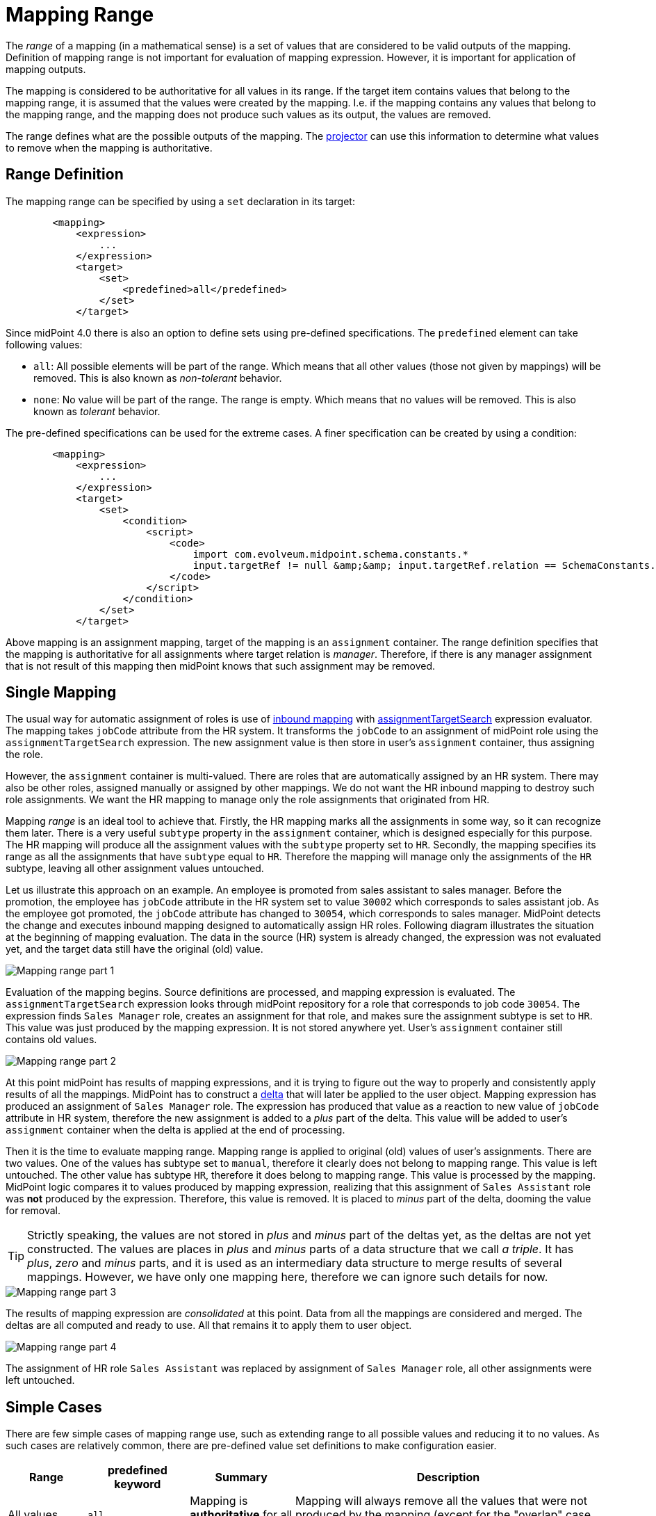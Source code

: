 = Mapping Range
:page-upkeep-status: green


The _range_ of a mapping (in a mathematical sense) is a set of values that are considered to be valid outputs of the mapping.
Definition of mapping range is not important for evaluation of mapping expression.
However, it is important for application of mapping outputs.

The mapping is considered to be authoritative for all values in its range.
If the target item contains values that belong to the mapping range, it is assumed that the values were created by the mapping.
I.e. if the mapping contains any values that belong to the mapping range, and the mapping does not produce such values as its output, the values are removed.

The range defines what are the possible outputs of the mapping.
The xref:/midpoint/reference/concepts/clockwork/clockwork-and-projector/[projector] can use this information to determine what values to remove when the mapping is authoritative.

== Range Definition


The mapping range can be specified by using a `set` declaration in its target:


[source,xml]
----
        <mapping>
            <expression>
                ...
            </expression>
            <target>
                <set>
                    <predefined>all</predefined>
                </set>
            </target>
----

Since midPoint 4.0 there is also an option to define sets using pre-defined specifications.
The `predefined` element can take following values:

* `all`: All possible elements will be part of the range.
Which means that all other values (those not given by mappings) will be removed.
This is also known as _non-tolerant_ behavior.

* `none`: No value will be part of the range.
The range is empty.
Which means that no values will be removed.
This is also known as _tolerant_ behavior.

The pre-defined specifications can be used for the extreme cases.
A finer specification can be created by using a condition:

[source,xml]
----
        <mapping>
            <expression>
                ...
            </expression>
            <target>
                <set>
                    <condition>
                        <script>
                            <code>
                                import com.evolveum.midpoint.schema.constants.*
                                input.targetRef != null &amp;&amp; input.targetRef.relation == SchemaConstants.ORG_MANAGER
                            </code>
                        </script>
                    </condition>
                </set>
            </target>
----

Above mapping is an assignment mapping, target of the mapping is an `assignment` container.
The range definition specifies that the mapping is authoritative for all assignments where target relation is _manager_.
Therefore, if there is any manager assignment that is not result of this mapping then midPoint knows that such assignment may be removed.


== Single Mapping

The usual way for automatic assignment of roles is use of xref:/midpoint/reference/expressions/mappings/inbound-mapping/[inbound mapping] with xref:/midpoint/reference/expressions/expressions/#assignment-target-search[assignmentTargetSearch] expression evaluator.
The mapping takes `jobCode` attribute from the HR system.
It transforms the `jobCode` to an assignment of midPoint role using the `assignmentTargetSearch` expression.
The new assignment value is then store in user's `assignment` container, thus assigning the role.

However, the `assignment` container is multi-valued.
There are roles that are automatically assigned by an HR system.
There may also be other roles, assigned manually or assigned by other mappings.
We do not want the HR inbound mapping to destroy such role assignments.
We want the HR mapping to manage only the role assignments that originated from HR.

Mapping _range_ is an ideal tool to achieve that.
Firstly, the HR mapping marks all the assignments in some way, so it can recognize them later.
There is a very useful `subtype` property in the `assignment` container, which is designed especially for this purpose.
The HR mapping will produce all the assignment values with the `subtype` property set to `HR`.
Secondly, the mapping specifies its range as all the assignments that have `subtype` equal to `HR`.
Therefore the mapping will manage only the assignments of the `HR` subtype, leaving all other assignment values untouched.

Let us illustrate this approach on an example.
An employee is promoted from sales assistant to sales manager.
Before the promotion, the employee has `jobCode` attribute in the HR system set to value `30002` which corresponds to sales assistant job.
As the employee got promoted, the `jobCode` attribute has changed to `30054`, which corresponds to sales manager.
MidPoint detects the change and executes inbound mapping designed to automatically assign HR roles.
Following diagram illustrates the situation at the beginning of mapping evaluation.
The data in the source (HR) system is already changed, the expression was not evaluated yet, and the target data still have the original (old) value.

image::mapping-range-single-1.png[Mapping range part 1]

Evaluation of the mapping begins.
Source definitions are processed, and mapping expression is evaluated.
The `assignmentTargetSearch` expression looks through midPoint repository for a role that corresponds to job code `30054`.
The expression finds `Sales Manager` role, creates an assignment for that role, and makes sure the assignment subtype is set to `HR`.
This value was just produced by the mapping expression.
It is not stored anywhere yet.
User's `assignment` container still contains old values.

image::mapping-range-single-2.png[Mapping range part 2]

At this point midPoint has results of mapping expressions, and it is trying to figure out the way to properly and consistently apply results of all the mappings.
MidPoint has to construct a xref:/midpoint/devel/prism/concepts/deltas/[delta] that will later be applied to the user object.
Mapping expression has produced an assignment of `Sales Manager` role.
The expression has produced that value as a reaction to new value of `jobCode` attribute in HR system, therefore the new assignment is added to a _plus_ part of the delta.
This value will be added to user's `assignment` container when the delta is applied at the end of processing.

Then it is the time to evaluate mapping range.
Mapping range is applied to original (old) values of user's assignments.
There are two values.
One of the values has subtype set to `manual`, therefore it clearly does not belong to mapping range.
This value is left untouched.
The other value has subtype `HR`, therefore it does belong to mapping range.
This value is processed by the mapping.
MidPoint logic compares it to values produced by mapping expression, realizing that this assignment of `Sales Assistant` role was *not* produced by the expression.
Therefore, this value is removed.
It is placed to _minus_ part of the delta, dooming the value for removal.

TIP: Strictly speaking, the values are not stored in _plus_ and _minus_ part of the deltas yet, as the deltas are not yet constructed.
The values are places in _plus_ and _minus_ parts of a data structure that we call _a triple_.
It has _plus_, _zero_ and _minus_ parts, and it is used as an intermediary data structure to merge results of several mappings.
However, we have only one mapping here, therefore we can ignore such details for now.

image::mapping-range-single-3.png[Mapping range part 3]

The results of mapping expression are _consolidated_ at this point.
Data from all the mappings are considered and merged.
The deltas are all computed and ready to use.
All that remains it to apply them to user object.

image::mapping-range-single-4.png[Mapping range part 4]

The assignment of HR role `Sales Assistant` was replaced by assignment of `Sales Manager` role, all other assignments were left untouched.

== Simple Cases

There are few simple cases of mapping range use, such as extending range to all possible values and reducing it to no values.
As such cases are relatively common, there are pre-defined value set definitions to make configuration easier.

[%autowidth]
|====
| Range | predefined keyword | Summary | Description

| All values
| `all`
| Mapping is *authoritative* for all values.
| Mapping will always remove all the values that were not produced by the mapping (except for the "overlap" case, see below).

| No values
| `none`
| Mapping is *non-authoritative* for any value.
| Mapping will not remove any value, except for the case when the removal is result of relativistic computation (see below).

| Values with matching provenance
| `matchingProvenance`
| Mapping is authoritative only for the values that it produced.
| Mapping will remove only the values that were created by the same mapping in the past.

This option is xref:/midpoint/versioning/experimental/[experimental].
It is a part of prototype functionality resulting from xref:/midpoint/projects/midprivacy/phases/01-data-provenance-prototype/[] project.

|====

Please note that mapping range is not the only mechanism that can cause removal of target values.
Even with an empty range (non-authoritative mapping), target values can be removed due to mapping relativity.
In case that mapping reacts to removal of source value, the result is likely to be removal of target value.
This is evaluated by the mapping expression, even before processing of mapping range takes place.
Please see xref:../mapping-relativity/[] for more details.


== Multiple Mappings

Mapping range is usually applied if there is a need for several information sources to coexist.
This may be a case of one mapping doing the automation, while still allowing for manual adjustments of data.
However, the other common case is coexistence of several mappings, producing values targeted to the same item.

As with any other set of mapping that target the same item, the results of both mappings are merged.
What makes this situation special is removal of existing values of the target item.

Let us illustrate that using an example of two mappings, both targetted for `assignment` container.
The first mapping is the HR mapping used in the previous section.
The other is a mapping from a project management system.
Its purpose is automatic management membership in project teams.
Authoritative information about project teams is stored in the project management system.
The `project` attribute of user accounts contains a multi-valued list of project identifiers that a user belongs to.
The mapping is processing the values of `project` attribute, creating assignments to appropriate xref:/midpoint/reference/org/[orgs].

image::mapping-range-multiple-1.png[Multiple mappings with ranges part 1]

Both mappings are evaluated almost independently, producing values for their respective sources.
As in the usual case, the _plus_ part of the detlas (or _triples_) is produced by mapping expressions.
The _minus_ values in deltas are what makes this case interesting.
Each of the mapping is applying its range, looking for values to remove.
The `Sales Assistant` value is removed by the HR mapping, the `Project Dinosaur` is removed by the project management system mapping.

image::mapping-range-multiple-2.png[Multiple mappings with ranges part 2]

Finally, the deltas are applied to the target values.
Even though the deltas target the same item (`assignment`), the value sets are disjoint.
There are no conflicts, everything goes smoothly.

image::mapping-range-multiple-3.png[Multiple mappings with ranges part 3]

TIP: When constructing mappings that target the same item, the best strategy is to make sure that the mappings do not "overlap".
I.e. make sure only one mapping is used to produce any particular value at any time.
This can be achieved by mapping constraints (channel, time), use of mapping condition or range.
For mappings that target multi-valued items, the best way to make sure the mappings do not overlap it so specify mapping ranges that do not overlap.
Specifically for mappings that target `assignment` container, use of assignment subtype is strongly recommended.

== Overlapping Ranges

Mapping ranges can, in theory, overlap.
This is a case of two or more mappings for the same target item, with range definitions constructed in such a way, that some values are part of ranges of more than one mapping.

WARNING: Mapping with overlapping ranges create a lot of problems unless an utmost care is taken.
Therefore, it is *strongly recommended to avoid using mappings with overlapping ranges*, unless you are completely aware of all the circumstances and consequences of such configuration.

Despite that, there is very little special behavior when it comes to mappings with overlapping ranges.
The mappings behave in much the same way as mapping with non-overlapping ranges, which quite paradoxically, can be a source of problems.

Once again let us illustrate mapping evaluation using an example.
In this case we have two mappings, both of them are _inbound_ mappings, mapping data from the HR resource.
There is the `jobCode` attribute that have seen before.
There is also a `legacyCode` attribute, that has almost the same function as `jobCode`, but it is using legacy job codes.
The HR department is in an process to migrate all systems from the old legacy codes to a new codes.
However, this process takes years and years, with no end in sight.
Therefore, both `jobCode` and `legacyCode` has to work at the same time.
Some jobs have both the new code and old code.
New codes are continually introduced, while the legacy codes are slowly removed - without any notice.
Therefore, the best strategy is to set up an algorithm that can work with both codes at the same time.
This is one of the rare cases when use of mappings with overlapping ranges is appropriate.

The configuration contains the _inbound_ mapping of `jobCode` attribute to `assignment` container.
There is also a similar mapping that maps `legacyCode` attribute to the same `assignment` container, even setting the same `subtype` value.
Both mappings are specifying the same range, overlapping completely.

The figure below illustrates the case when the user is promoted from _sales assistant_ to _sales manager_.
However, the job codes are much more messy this time, compared to the previous cases.
Firstly, the _sales manager_ job is also associated with _sales advisor_ job code, both assigned at the same time.
The _sales manager_ job code is using a new coding scheme, using job code of `30054`.
The _sales advisor_ is a quasi-legacy concept, represent both by a new job code of `31238` and legacy code of `SAL_ADV`.
In addition to that, the user also has a part-time engagement as _sales agent_, which is represented by legacy code of `SAL_AGE`.
Finally, the old job of _sales assistant_ was accompanied by _sales trainee_ role, which is to be removed during this promotion.

image::mapping-range-multiple-overlap-1.png[Multiple mappings with overlapping ranges part 1]

Once again, the mappings start semi-independently, each of the expression creating appropriate assignment values, each of the mappings evaluating its own range.
The result of the evaluation of each mapping is a _triple_, containing three sets of values: values to be added (_plus_ set), values that remain unchanged (_zero_ set) and set of values to be removed (_minus_ set).
The _triple_ is an intermediary computation result used for all the mappings.
It is usually completely hidden from the sight.
However, in this case, the triple are important.

image::mapping-range-multiple-overlap-2.png[Multiple mappings with overlapping ranges part 2]

In this case, there is an overlap in the triples regarding the `Sales Agent` role assignment.
Triple produced by mapping A indicates that this value should be removed (_minus_), while the triple produced by mapping B indicates that the value should be added.
This is one of the reasons for computing the _triples_ first, before constructing final deltas.
Having the triples, it is easy to see that the `Sales Agent` role assignment should not be removed, as it is a valid result of mapping B.

Once we have all the triples from all the mappings, we can _consolidate_ them into deltas.
The resulting delta leaves the `Sales Agent` value unchanged.
Also, the `Business Analyst` role assignment is unchanged, as it is not part of range of any of the mappings.

image::mapping-range-multiple-overlap-3.png[Multiple mappings with overlapping ranges part 3]

Finally, the delta is applied to the target container.

image::mapping-range-multiple-overlap-4.png[Multiple mappings with overlapping ranges part 4]

This approach works, because the two mappings are both _inbound_ mappings for the same resource.
Therefore, it is pretty much guaranteed that both of them will be evaluated at the same time.
This fact is crucial for correctness of mappings with overlapping ranges.
If mapping A would be evaluated in isolation, it would remove the `Sales Agent` role assignment, leading to incorrect result.

When using mappings with overlapping ranges, *it is absolutely crucial to make sure all the mappings are evaluated together*.
Two inbound mappings for the same resource will work, as they are evaluated together.
Inbound mappings for _different_ resources are *not* guaranteed to work, as there may be a reconciliation process that is limited to one of the resources, not evaluating the other mapping.
An inbound mapping and object template mapping with overlapping ranges will *not* work either.
Such mappings are evaluated in different phases of xref:/midpoint/reference/concepts/clockwork/clockwork-and-projector/[projector computation], which may lead to incorrect results.
Moreover, user may be recomputed without re-evaluating inbound mappings.
Simply speaking, it is not straightforward to determine whether evaluation of mappings with overlapping changes is safe or note safe.

As a general rule of the thumb, only following cases should be considered safe:

* Inbound mappings for the same resource.

* Object template mappings, with the same evaluation phase.

Obviously, the mapping must have appropriate constraints (channel, time, etc.), to make sure that the mappings are evaluated correctly.
In practice, this usually means having exactly the same constraints.

Even more general (and simpler) rule of the thumb is to avoid use of mappings with overlapping changes if it can be avoided.

.Overlapping authoritative mappings
NOTE: Several mappings with `all` range definition also creates an overlapping range situation.
The `all` pre-defined range is often used to specify a fully authoritative mapping, a mapping that is the sole source of all values for target property.
It is perhaps quite intuitive that there cannot be more than one fully authoritative source for any particular target.

== Other Cases

Mapping range is empty by default, making the mapping non-authoritative (tolerant).

Theoretically, mapping should produce only the values that belong to its range.
This rule should hold for all authoritative mappings, otherwise some of the values produced by the mapping may not be removed.
However, there are non-authoritative mappings.
Non-authoritative mappings routinely produce values that do not belong to their range.
An extreme case is a mapping with empty range (range set to `none`).
Any value that such a mapping produces is outside of its range.
Such mapping will work reasonably well.
Values produced by the mapping will be added to the target item.
The values may even be removed, as long as xref:../mapping-relativity/[mapping relativity] mechanism takes place.
However, there is no guarantee that the value will be properly removed in all cases.

Mapping range is applied, even if expression xref:../condition/[condition] is false.
The condition does not "turn off" the mapping, it simply controls the expression.
Even if condition is false, the mapping is still applied.
Which means that mapping range is still applied as well.
This may lead to some counter-intuitive situations.

The range is applied, as the condition controls evaluation of mapping _expression_.
Even if condition is false, only the expression is affected.
Other parts of the mapping work normally.
Please see xref:../condition/[] page for the details.

Please see xref:../../practices/removing-values/[] for guidance of range usage in practical cases.

== Terminology

The term _range_ was derived from mathematical terminology.
In mathematics, functions have _domain_ (set of input values) and _range_ (set of output values).
_Domain_ and _range_ was a good metaphor at the beginning.
However, the _range_ does not describe mapping behavior perfectly, as mapping can produce values that are not part of its _range_.
The term _range_ is also confusing and non-intuitive for many people.
Therefore, we may consider using another term instead of _range_.

== Range and Metadata

As of midPoint 4.4, the default range is empty (`none`).
This makes the mapping non-authoritative (tolerant), not removing any values due to range application.
This is a conservative default, yet it is perhaps not very smart.

Ideally, the mapping should remove and replace values that were produced by the same mapping.
This behavior requires that midPoint keeps track of the origin of all values.
Such functionality was prototyped as part of xref:/midpoint/projects/midprivacy/phases/01-data-provenance-prototype[midPrivacy initiative].
However, this functionality is still experimental, and there are few missing pieces.

Future midPoint versions should handle the range automatically by default, relying on metadata.
However, this would be possible only if the metadata functionality is finished and fully productized.

== Notes

The range definition does *not* influence mapping inputs or expression.
The range is used when the mapping outputs are processed.

Range specification makes sense only for authoritative mappings.
If the range is specified then the mapping will scan existing values of the target property.
It will look for values that are there and that are also in the range of the mapping.
If such values are not in the expression results, then such values will be removed (placed in the minus set).

In the explanations and examples above, we are somehow neglecting xref:../mapping-relativity/[relativity of mappings].
In fact, the entire mechanisms of _mapping range_ is designed especially for the cases where _mapping relativity_ does not work.
Such as situations where we know the new state of an account, without knowing how it has changed.
The examples above are illustrating such cases.
However, in real world case the relativity and the range mechanisms work together.
Therefore, in reality, many of the values indicated as belonging to the _plus_ set will be probably in the _zero_ set instead.
However, this is not a significant difference for the purpose of this explanation.


== See Also

* xref:/midpoint/reference/expressions/mappings/[]

* xref:../../practices/removing-values/[]
